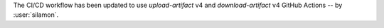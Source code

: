The CI/CD workflow has been updated to use `upload-artifact` v4 and `download-artifact` v4 GitHub Actions -- by :user:`silamon`.
